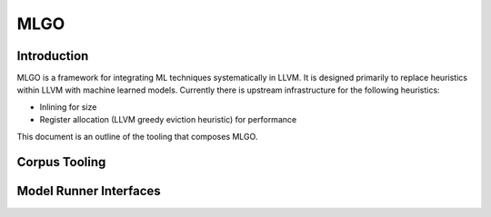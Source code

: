 ====
MLGO
====

Introduction
============

MLGO is a framework for integrating ML techniques systematically in LLVM. It is
designed primarily to replace heuristics within LLVM with machine learned
models. Currently there is upstream infrastructure for the following
heuristics:

* Inlining for size
* Register allocation (LLVM greedy eviction heuristic) for performance

This document is an outline of the tooling that composes MLGO.

Corpus Tooling
==============

..
    TODO(boomanaiden154): Write this section.

Model Runner Interfaces
=======================

..
    TODO(mtrofin): Write this section.
